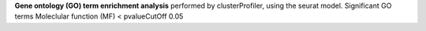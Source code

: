 **Gene ontology (GO) term enrichment analysis** performed by clusterProfiler, using the seurat model. Significant GO terms Moleclular function (MF) < pvalueCutOff 0.05